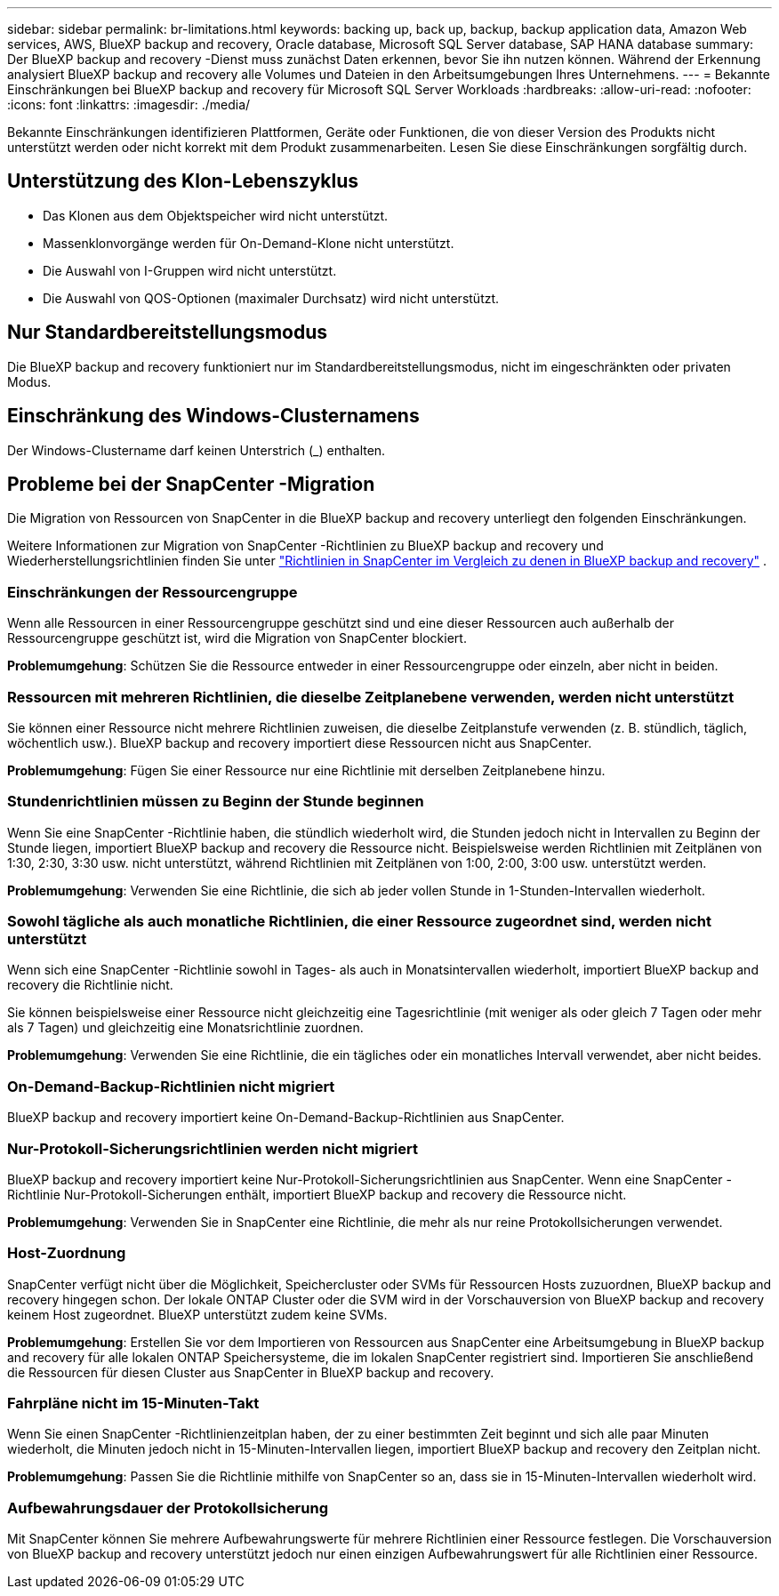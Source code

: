 ---
sidebar: sidebar 
permalink: br-limitations.html 
keywords: backing up, back up, backup, backup application data, Amazon Web services, AWS, BlueXP backup and recovery, Oracle database, Microsoft SQL Server database, SAP HANA database 
summary: Der BlueXP backup and recovery -Dienst muss zunächst Daten erkennen, bevor Sie ihn nutzen können. Während der Erkennung analysiert BlueXP backup and recovery alle Volumes und Dateien in den Arbeitsumgebungen Ihres Unternehmens. 
---
= Bekannte Einschränkungen bei BlueXP backup and recovery für Microsoft SQL Server Workloads
:hardbreaks:
:allow-uri-read: 
:nofooter: 
:icons: font
:linkattrs: 
:imagesdir: ./media/


[role="lead"]
Bekannte Einschränkungen identifizieren Plattformen, Geräte oder Funktionen, die von dieser Version des Produkts nicht unterstützt werden oder nicht korrekt mit dem Produkt zusammenarbeiten. Lesen Sie diese Einschränkungen sorgfältig durch.



== Unterstützung des Klon-Lebenszyklus

* Das Klonen aus dem Objektspeicher wird nicht unterstützt.
* Massenklonvorgänge werden für On-Demand-Klone nicht unterstützt.
* Die Auswahl von I-Gruppen wird nicht unterstützt.
* Die Auswahl von QOS-Optionen (maximaler Durchsatz) wird nicht unterstützt.




== Nur Standardbereitstellungsmodus

Die BlueXP backup and recovery funktioniert nur im Standardbereitstellungsmodus, nicht im eingeschränkten oder privaten Modus.



== Einschränkung des Windows-Clusternamens

Der Windows-Clustername darf keinen Unterstrich (_) enthalten.



== Probleme bei der SnapCenter -Migration

Die Migration von Ressourcen von SnapCenter in die BlueXP backup and recovery unterliegt den folgenden Einschränkungen.

Weitere Informationen zur Migration von SnapCenter -Richtlinien zu BlueXP backup and recovery und Wiederherstellungsrichtlinien finden Sie unter link:reference-policy-differences-snapcenter.html["Richtlinien in SnapCenter im Vergleich zu denen in BlueXP backup and recovery"] .



=== Einschränkungen der Ressourcengruppe

Wenn alle Ressourcen in einer Ressourcengruppe geschützt sind und eine dieser Ressourcen auch außerhalb der Ressourcengruppe geschützt ist, wird die Migration von SnapCenter blockiert.

*Problemumgehung*: Schützen Sie die Ressource entweder in einer Ressourcengruppe oder einzeln, aber nicht in beiden.



=== Ressourcen mit mehreren Richtlinien, die dieselbe Zeitplanebene verwenden, werden nicht unterstützt

Sie können einer Ressource nicht mehrere Richtlinien zuweisen, die dieselbe Zeitplanstufe verwenden (z. B. stündlich, täglich, wöchentlich usw.). BlueXP backup and recovery importiert diese Ressourcen nicht aus SnapCenter.

*Problemumgehung*: Fügen Sie einer Ressource nur eine Richtlinie mit derselben Zeitplanebene hinzu.



=== Stundenrichtlinien müssen zu Beginn der Stunde beginnen

Wenn Sie eine SnapCenter -Richtlinie haben, die stündlich wiederholt wird, die Stunden jedoch nicht in Intervallen zu Beginn der Stunde liegen, importiert BlueXP backup and recovery die Ressource nicht. Beispielsweise werden Richtlinien mit Zeitplänen von 1:30, 2:30, 3:30 usw. nicht unterstützt, während Richtlinien mit Zeitplänen von 1:00, 2:00, 3:00 usw. unterstützt werden.

*Problemumgehung*: Verwenden Sie eine Richtlinie, die sich ab jeder vollen Stunde in 1-Stunden-Intervallen wiederholt.



=== Sowohl tägliche als auch monatliche Richtlinien, die einer Ressource zugeordnet sind, werden nicht unterstützt

Wenn sich eine SnapCenter -Richtlinie sowohl in Tages- als auch in Monatsintervallen wiederholt, importiert BlueXP backup and recovery die Richtlinie nicht.

Sie können beispielsweise einer Ressource nicht gleichzeitig eine Tagesrichtlinie (mit weniger als oder gleich 7 Tagen oder mehr als 7 Tagen) und gleichzeitig eine Monatsrichtlinie zuordnen.

*Problemumgehung*: Verwenden Sie eine Richtlinie, die ein tägliches oder ein monatliches Intervall verwendet, aber nicht beides.



=== On-Demand-Backup-Richtlinien nicht migriert

BlueXP backup and recovery importiert keine On-Demand-Backup-Richtlinien aus SnapCenter.



=== Nur-Protokoll-Sicherungsrichtlinien werden nicht migriert

BlueXP backup and recovery importiert keine Nur-Protokoll-Sicherungsrichtlinien aus SnapCenter. Wenn eine SnapCenter -Richtlinie Nur-Protokoll-Sicherungen enthält, importiert BlueXP backup and recovery die Ressource nicht.

*Problemumgehung*: Verwenden Sie in SnapCenter eine Richtlinie, die mehr als nur reine Protokollsicherungen verwendet.



=== Host-Zuordnung

SnapCenter verfügt nicht über die Möglichkeit, Speichercluster oder SVMs für Ressourcen Hosts zuzuordnen, BlueXP backup and recovery hingegen schon. Der lokale ONTAP Cluster oder die SVM wird in der Vorschauversion von BlueXP backup and recovery keinem Host zugeordnet. BlueXP unterstützt zudem keine SVMs.

*Problemumgehung*: Erstellen Sie vor dem Importieren von Ressourcen aus SnapCenter eine Arbeitsumgebung in BlueXP backup and recovery für alle lokalen ONTAP Speichersysteme, die im lokalen SnapCenter registriert sind. Importieren Sie anschließend die Ressourcen für diesen Cluster aus SnapCenter in BlueXP backup and recovery.



=== Fahrpläne nicht im 15-Minuten-Takt

Wenn Sie einen SnapCenter -Richtlinienzeitplan haben, der zu einer bestimmten Zeit beginnt und sich alle paar Minuten wiederholt, die Minuten jedoch nicht in 15-Minuten-Intervallen liegen, importiert BlueXP backup and recovery den Zeitplan nicht.

*Problemumgehung*: Passen Sie die Richtlinie mithilfe von SnapCenter so an, dass sie in 15-Minuten-Intervallen wiederholt wird.



=== Aufbewahrungsdauer der Protokollsicherung

Mit SnapCenter können Sie mehrere Aufbewahrungswerte für mehrere Richtlinien einer Ressource festlegen. Die Vorschauversion von BlueXP backup and recovery unterstützt jedoch nur einen einzigen Aufbewahrungswert für alle Richtlinien einer Ressource.
